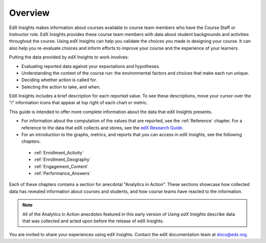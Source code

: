 .. _Overview:

#############
Overview
#############

EdX Insights makes information about courses available to course team members
who have the Course Staff or Instructor role. EdX Insights provides these
course team members with data about student backgrounds and activities
throughout the course. Using edX Insights can help you validate the choices you
made in designing your course. It can also help you re-evaluate choices and
inform efforts to improve your course and the experience of your learners.

.. ...data about student activity, background, and performance throughout the course.

.. be sure to cast this as firstly as a tool to provide the "how are my students doing" info that teams want when performance gets added (Mark Rudnick comment)

Putting the data provided by edX Insights to work involves:

* Evaluating reported data against your expectations and hypotheses.

* Understanding the context of the course run: the environmental factors and
  choices that make each run unique.

* Deciding whether action is called for.

* Selecting the action to take, and when.
  
EdX Insights includes a brief description for each reported value. To see these
descriptions, move your cursor over the "i" information icons that appear at
top right of each chart or metric.

.. image:: images/tip_on_mouseover.png
 :alt: The Active Students Last Week metric with the tip "Students who visited 
       at least one page in the course content" showing

This guide is intended to offer more complete information about the data that
edX Insights presents.

* For information about the computation of the values that are reported, see 
  the :ref:`Reference` chapter. For a reference to the data that edX collects 
  and stores, see the `edX Research Guide`_.

* For an introduction to the graphs, metrics, and reports that you can access 
  in edX Insights, see the following chapters.

 * :ref:`Enrollment_Activity` 

 * :ref:`Enrollment_Geography`

 * :ref:`Engagement_Content`
 
 * :ref:`Performance_Answers`

Each of these chapters contains a section for anecdotal "Analytics in Action".
These sections showcase how collected data has revealed information about
courses and students, and how course teams have reacted to the information.

.. note:: All of the Analytics in Action anecdotes featured in this early 
 version of *Using edX Insights* describe data that was collected and acted 
 upon before the release of edX Insights.

You are invited to share your experiences using edX Insights. Contact the edX
documentation team at `docs@edx.org`_.

.. *********************************
.. Analytics in Action: An Example
.. *********************************

.. if this story is ever included it must be anonymized per Mark H.

.. ==================================================
.. Measuring the Effectiveness of Bulk Email
.. ==================================================

.. The first time that Professor Ana Bell ran 6.00.1x for MITx, she noticed that students had a real pain point around homework deadlines. Although reminders were posted in three different parts of the course content, students just didn't convert the published due date and time from UTC to their local time zones. After the first assignment due date for the Fall 2013 run, Professor Bell fielded almost 80 individual discussion posts from students who had experienced some time zone confusion.

.. For the Spring 2014 run of the course, Professor Bell decided to use the bulk email feature on the Instructor Dashboard to send reminders to her students. She sent a message a few hours before every course deadline, and even included a link to a UTC conversion website. After the first assignment, she noticed a significant decrease in the number of discussion posts relating to misunderstood deadlines, down to about 20.

.. Beyond the approximate data that she got from comparing discussion posts, Professor Bell also compared the completion rates for the two runs. From a completion rate of about 6% for the Fall 2013 run of 6.00.1x, the completion rate went up to 7% in Spring 2014. While other variables may have contributed to this increase, Professor Bell believes that the "ongoing heartbeat” of her weekly messages acted not only to solve the specific problem of missed deadlines, but also as a more general motivator, getting students to keep visiting the course and looking at the material.

.. Introduction to Computer Science and Programming Using Python



.. _edX Research Guide: http://edx.readthedocs.org/projects/devdata/en/latest/
.. _docs@edx.org: docs@edx.org
